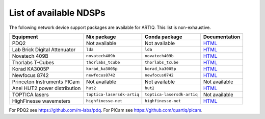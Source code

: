 List of available NDSPs
=======================

The following network device support packages are available for ARTIQ. This list is non-exhaustive.

+---------------------------------+-----------------------------------+----------------------------------+-----------------------------------------------------------------------------------------------------+
| Equipment                       | Nix package                       | Conda package                    | Documentation                                                                                       |
+=================================+===================================+==================================+=====================================================================================================+
| PDQ2                            | Not available                     | Not available                    | `HTML <https://pdq.readthedocs.io>`_                                                                |
+---------------------------------+-----------------------------------+----------------------------------+-----------------------------------------------------------------------------------------------------+
| Lab Brick Digital Attenuator    | ``lda``                           | ``lda``                          | `HTML <https://nixbld.m-labs.hk/job/artiq/full/lda-manual-html/latest/download/1>`_                 |
+---------------------------------+-----------------------------------+----------------------------------+-----------------------------------------------------------------------------------------------------+
| Novatech 409B                   | ``novatech409b``                  | ``novatech409b``                 | `HTML <https://nixbld.m-labs.hk/job/artiq/full/novatech409b-manual-html/latest/download/1>`_        |
+---------------------------------+-----------------------------------+----------------------------------+-----------------------------------------------------------------------------------------------------+
| Thorlabs T-Cubes                | ``thorlabs_tcube``                | ``thorlabs_tcube``               | `HTML <https://nixbld.m-labs.hk/job/artiq/full/thorlabs_tcube-manual-html/latest/download/1>`_      |
+---------------------------------+-----------------------------------+----------------------------------+-----------------------------------------------------------------------------------------------------+
| Korad KA3005P                   | ``korad_ka3005p``                 | ``korad_ka3005p``                | `HTML <https://nixbld.m-labs.hk/job/artiq/full/korad_ka3005p-manual-html/latest/download/1>`_       |
+---------------------------------+-----------------------------------+----------------------------------+-----------------------------------------------------------------------------------------------------+
| Newfocus 8742                   | ``newfocus8742``                  | ``newfocus8742``                 | `HTML <https://nixbld.m-labs.hk/job/artiq/full/newfocus8742-manual-html/latest/download/1>`_        |
+---------------------------------+-----------------------------------+----------------------------------+-----------------------------------------------------------------------------------------------------+
| Princeton Instruments PICam     | Not available                     | Not available                    | Not available                                                                                       |
+---------------------------------+-----------------------------------+----------------------------------+-----------------------------------------------------------------------------------------------------+
| Anel HUT2 power distribution    | ``hut2``                          | ``hut2``                         | `HTML <https://nixbld.m-labs.hk/job/artiq/full/hut2-manual-html/latest/download/1>`_                |
+---------------------------------+-----------------------------------+----------------------------------+-----------------------------------------------------------------------------------------------------+
| TOPTICA lasers                  | ``toptica-lasersdk-artiq``        | ``toptica-lasersdk-artiq``       | Not available                                                                                       |
+---------------------------------+-----------------------------------+----------------------------------+-----------------------------------------------------------------------------------------------------+
| HighFinesse wavemeters          | ``highfinesse-net``               | ``highfinesse-net``              | `HTML <https://nixbld.m-labs.hk/job/artiq/full/highfinesse-net-manual-html/latest/download/1>`_     |
+---------------------------------+-----------------------------------+----------------------------------+-----------------------------------------------------------------------------------------------------+

For PDQ2 see https://github.com/m-labs/pdq. For PICam see https://github.com/quartiq/picam.
